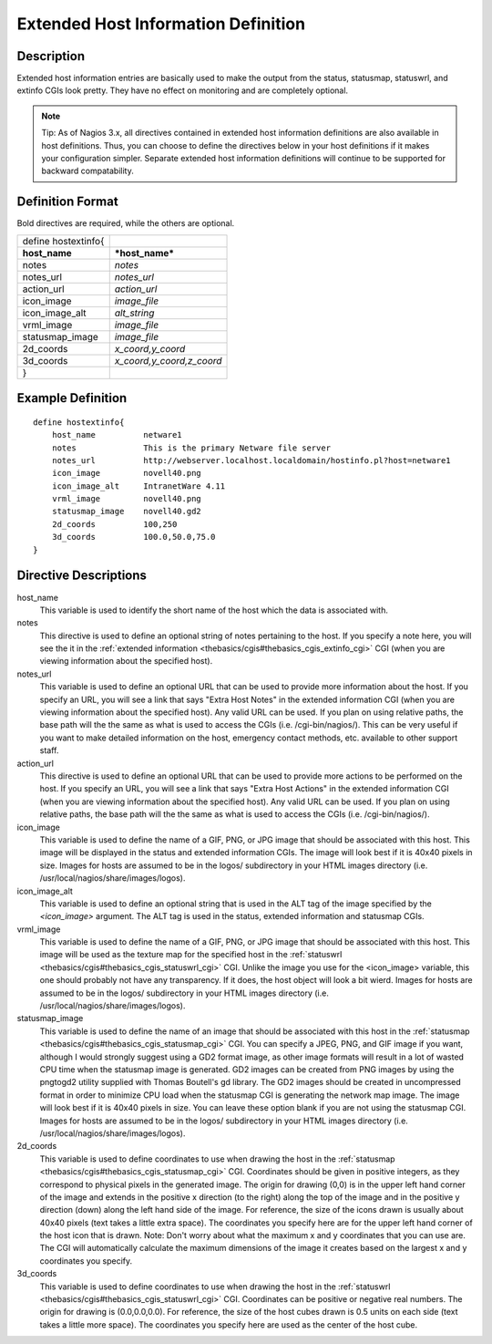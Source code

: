 .. _configobjects/hostextinfo:

=====================================
Extended Host Information Definition 
=====================================


Description 
============

Extended host information entries are basically used to make the output from the status, statusmap, statuswrl, and extinfo CGIs look pretty. They have no effect on monitoring and are completely optional.

.. note::  Tip: As of Nagios 3.x, all directives contained in extended host information definitions are also available in host definitions. Thus, you can choose to define the directives below in your host definitions if it makes your configuration simpler. Separate extended host information definitions will continue to be supported for backward compatability.


Definition Format 
==================

Bold directives are required, while the others are optional.

=================== =========================
define hostextinfo{                          
**host_name**       ***host_name***          
notes               *notes*                  
notes_url           *notes_url*              
action_url          *action_url*             
icon_image          *image_file*             
icon_image_alt      *alt_string*             
vrml_image          *image_file*             
statusmap_image     *image_file*             
2d_coords           *x_coord,y_coord*        
3d_coords           *x_coord,y_coord,z_coord*
}                                            
=================== =========================


Example Definition 
===================

::
  
  define hostextinfo{
      host_name          netware1
      notes              This is the primary Netware file server
      notes_url          http://webserver.localhost.localdomain/hostinfo.pl?host=netware1
      icon_image         novell40.png 
      icon_image_alt     IntranetWare 4.11
      vrml_image         novell40.png
      statusmap_image    novell40.gd2
      2d_coords          100,250
      3d_coords          100.0,50.0,75.0
  }


Directive Descriptions 
=======================

host_name
  This variable is used to identify the short name of the host which the data is associated with.

notes
  This directive is used to define an optional string of notes pertaining to the host. If you specify a note here, you will see the it in the :ref:`extended information <thebasics/cgis#thebasics_cgis_extinfo_cgi>` CGI (when you are viewing information about the specified host).

notes_url
  This variable is used to define an optional URL that can be used to provide more information about the host. If you specify an URL, you will see a link that says "Extra Host Notes" in the extended information CGI (when you are viewing information about the specified host). Any valid URL can be used. If you plan on using relative paths, the base path will the the same as what is used to access the CGIs (i.e. /cgi-bin/nagios/). This can be very useful if you want to make detailed information on the host, emergency contact methods, etc. available to other support staff.

action_url
  This directive is used to define an optional URL that can be used to provide more actions to be performed on the host. If you specify an URL, you will see a link that says "Extra Host Actions" in the extended information CGI (when you are viewing information about the specified host). Any valid URL can be used. If you plan on using relative paths, the base path will the the same as what is used to access the CGIs (i.e. /cgi-bin/nagios/).

icon_image
  This variable is used to define the name of a GIF, PNG, or JPG image that should be associated with this host. This image will be displayed in the status and extended information CGIs. The image will look best if it is 40x40 pixels in size. Images for hosts are assumed to be in the logos/ subdirectory in your HTML images directory (i.e. /usr/local/nagios/share/images/logos).

icon_image_alt
  This variable is used to define an optional string that is used in the ALT tag of the image specified by the *<icon_image>* argument. The ALT tag is used in the status, extended information and statusmap CGIs.

vrml_image
  This variable is used to define the name of a GIF, PNG, or JPG image that should be associated with this host. This image will be used as the texture map for the specified host in the :ref:`statuswrl <thebasics/cgis#thebasics_cgis_statuswrl_cgi>` CGI. Unlike the image you use for the <icon_image> variable, this one should probably not have any transparency. If it does, the host object will look a bit wierd. Images for hosts are assumed to be in the logos/ subdirectory in your HTML images directory (i.e. /usr/local/nagios/share/images/logos).

statusmap_image
  This variable is used to define the name of an image that should be associated with this host in the :ref:`statusmap <thebasics/cgis#thebasics_cgis_statusmap_cgi>` CGI. You can specify a JPEG, PNG, and GIF image if you want, although I would strongly suggest using a GD2 format image, as other image formats will result in a lot of wasted CPU time when the statusmap image is generated. GD2 images can be created from PNG images by using the pngtogd2 utility supplied with Thomas Boutell's gd library. The GD2 images should be created in uncompressed format in order to minimize CPU load when the statusmap CGI is generating the network map image. The image will look best if it is 40x40 pixels in size. You can leave these option blank if you are not using the statusmap CGI. Images for hosts are assumed to be in the logos/ subdirectory in your HTML images directory (i.e. /usr/local/nagios/share/images/logos).

2d_coords
  This variable is used to define coordinates to use when drawing the host in the :ref:`statusmap <thebasics/cgis#thebasics_cgis_statusmap_cgi>` CGI. Coordinates should be given in positive integers, as they correspond to physical pixels in the generated image. The origin for drawing (0,0) is in the upper left hand corner of the image and extends in the positive x direction (to the right) along the top of the image and in the positive y direction (down) along the left hand side of the image. For reference, the size of the icons drawn is usually about 40x40 pixels (text takes a little extra space). The coordinates you specify here are for the upper left hand corner of the host icon that is drawn. Note: Don't worry about what the maximum x and y coordinates that you can use are. The CGI will automatically calculate the maximum dimensions of the image it creates based on the largest x and y coordinates you specify.

3d_coords
  This variable is used to define coordinates to use when drawing the host in the :ref:`statuswrl <thebasics/cgis#thebasics_cgis_statuswrl_cgi>` CGI. Coordinates can be positive or negative real numbers. The origin for drawing is (0.0,0.0,0.0). For reference, the size of the host cubes drawn is 0.5 units on each side (text takes a little more space). The coordinates you specify here are used as the center of the host cube.
